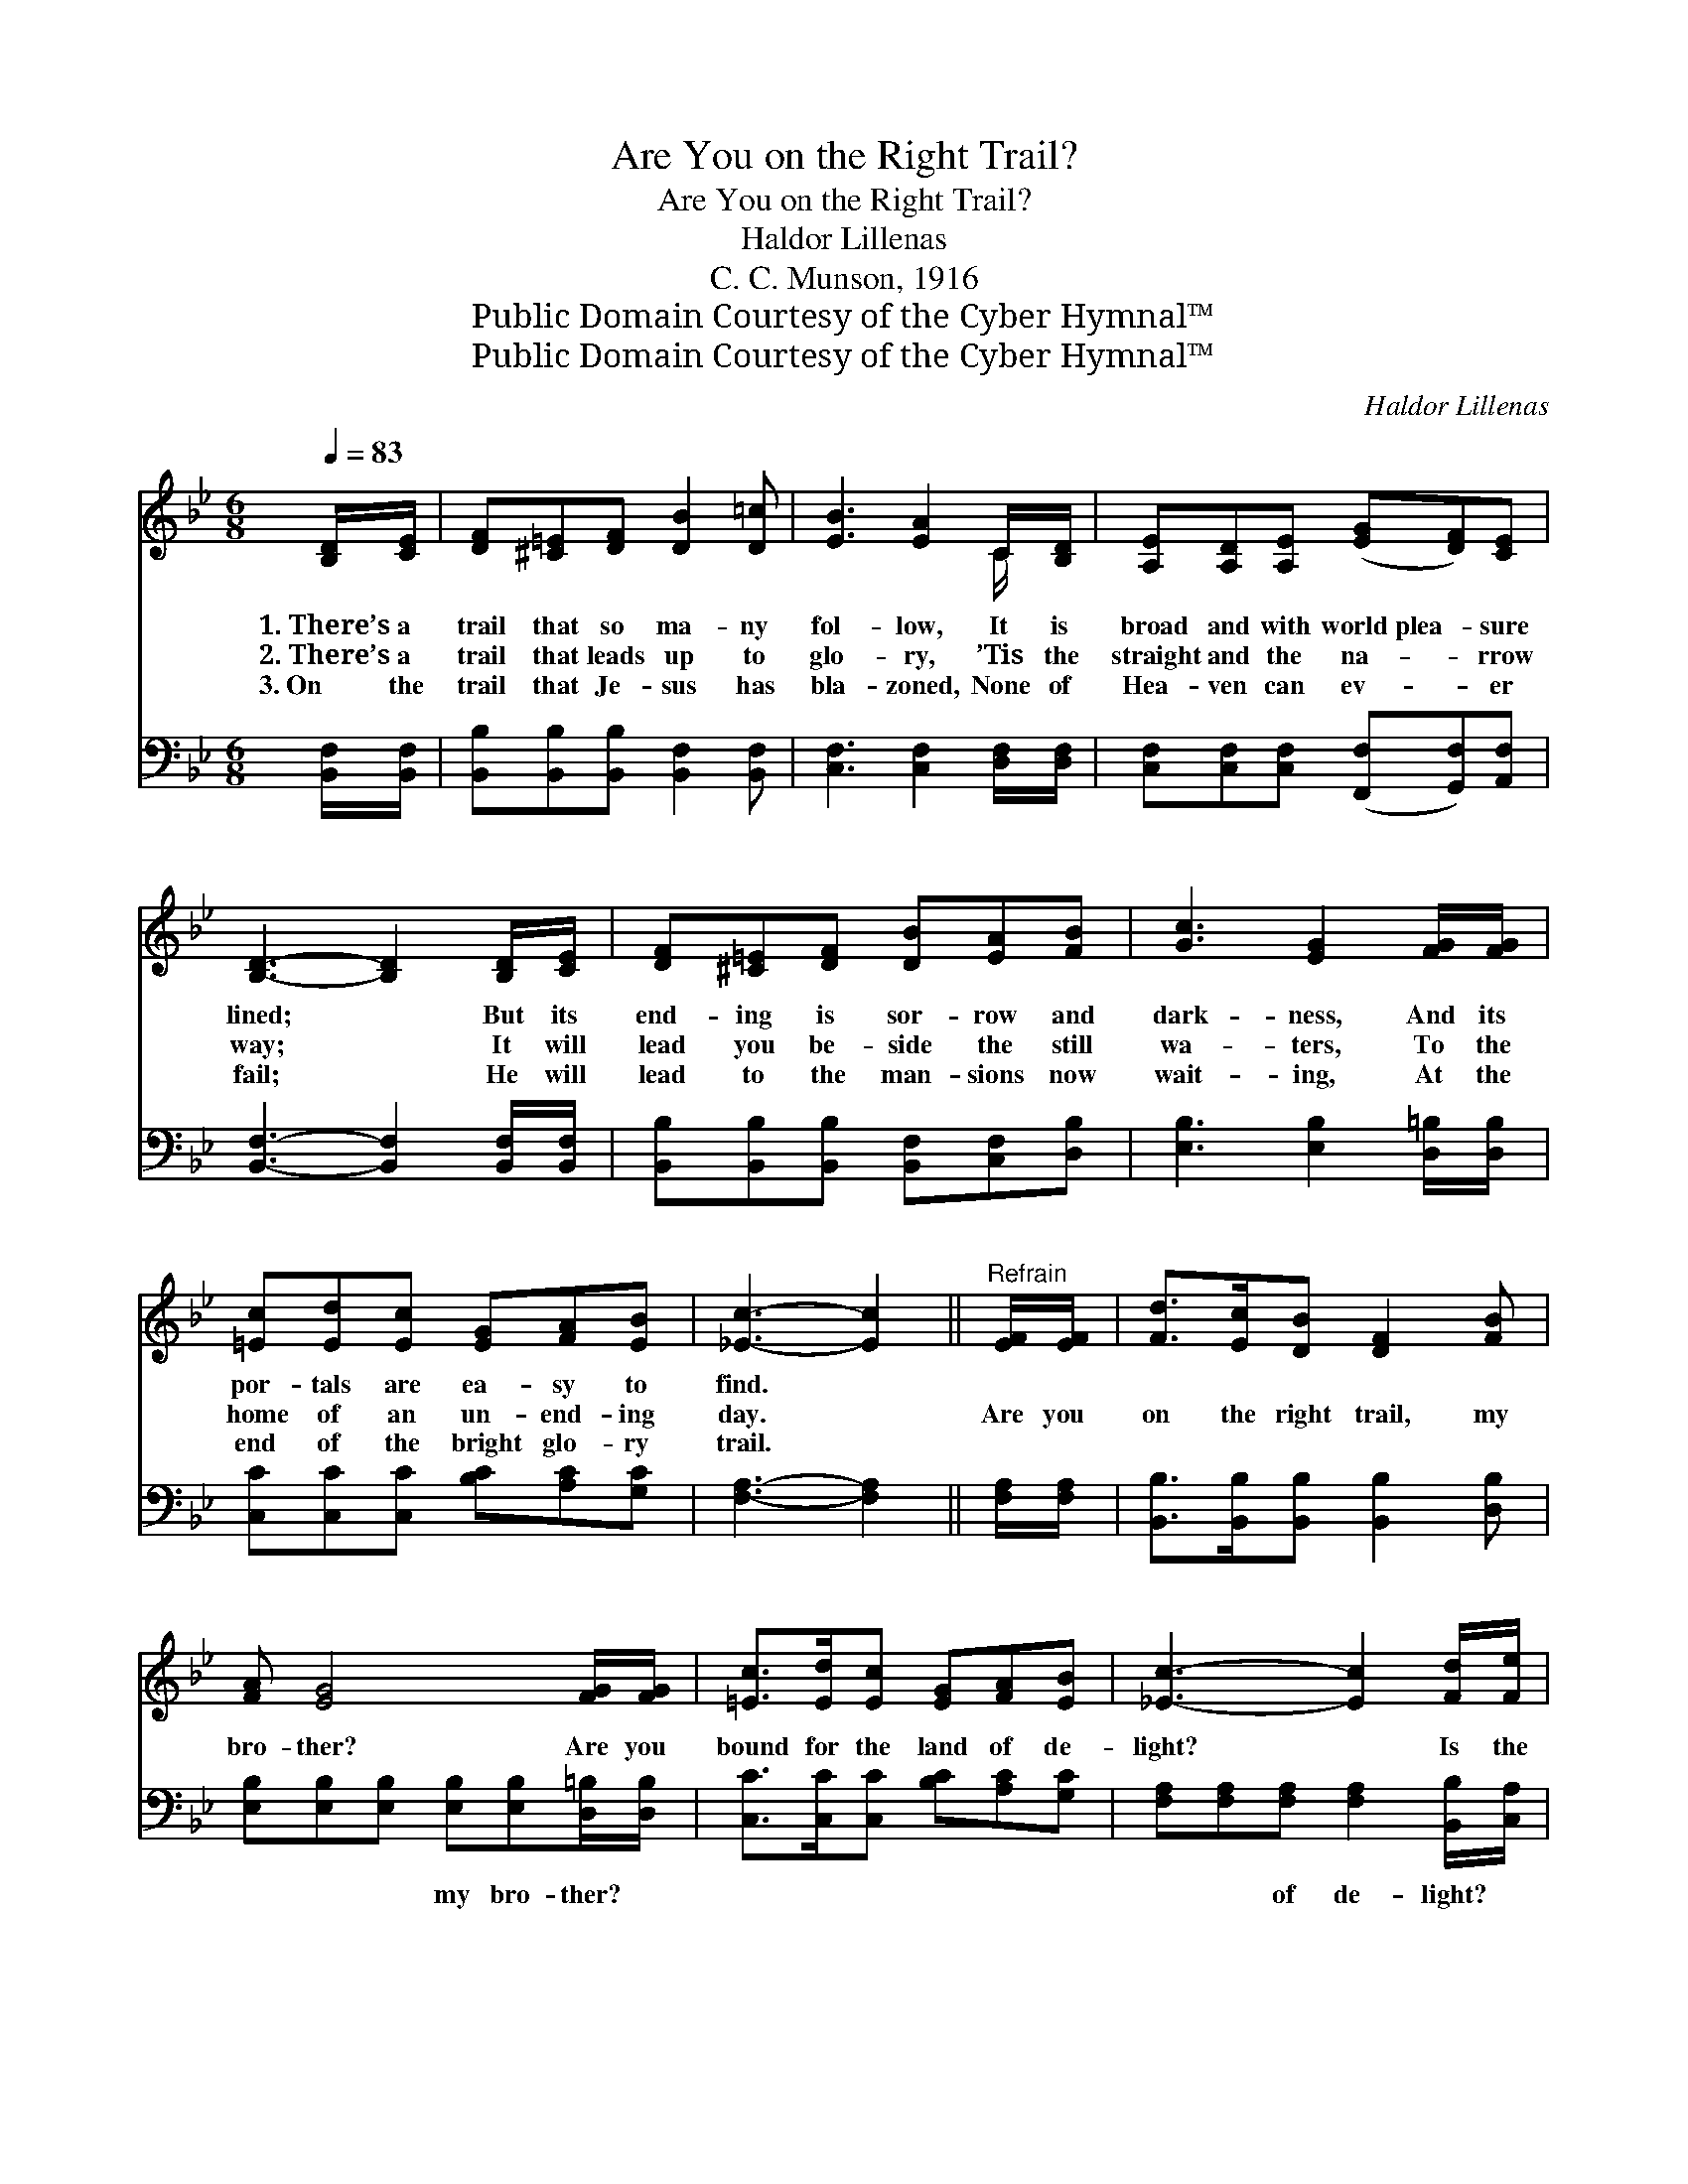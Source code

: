 X:1
T:Are You on the Right Trail?
T:Are You on the Right Trail?
T:Haldor Lillenas
T:C. C. Munson, 1916
T:Public Domain Courtesy of the Cyber Hymnal™
T:Public Domain Courtesy of the Cyber Hymnal™
C:Haldor Lillenas
Z:Public Domain
Z:Courtesy of the Cyber Hymnal™
%%score ( 1 2 ) ( 3 4 )
L:1/8
Q:1/4=83
M:6/8
K:Bb
V:1 treble 
V:2 treble 
V:3 bass 
V:4 bass 
V:1
 [B,D]/[CE]/ | [DF][^C=E][DF] [DB]2 [D=c] | [EB]3 [EA]2 C/[B,D]/ | [A,E][A,D][A,E] ([EG][DF])[CE] | %4
w: 1.~There’s a|trail that so ma- ny|fol- low, It is|broad and with world~plea- * sure|
w: 2.~There’s a|trail that leads up to|glo- ry, ’Tis the|straight and the na- * rrow|
w: 3.~On the|trail that Je- sus has|bla- zoned, None of|Hea- ven can ev- * er|
 [B,D]3- [B,D]2 [B,D]/[CE]/ | [DF][^C=E][DF] [DB][EA][FB] | [Gc]3 [EG]2 [FG]/[FG]/ | %7
w: lined; * But its|end- ing is sor- row and|dark- ness, And its|
w: way; * It will|lead you be- side the still|wa- ters, To the|
w: fail; * He will|lead to the man- sions now|wait- ing, At the|
 [=Ec][Ed][Ec] [EG][FA][EB] | [_Ec]3- [Ec]2 ||"^Refrain" [EF]/[EF]/ | [Fd]>[Ec][DB] [DF]2 [FB] | %11
w: por- tals are ea- sy to|find. *|||
w: home of an un- end- ing|day. *|Are you|on the right trail, my|
w: end of the bright glo- ry|trail. *|||
 [FA] [EG]4 [FG]/[FG]/ | [=Ec]>[Ed][Ec] [EG][FA][EB] | [_Ec]3- [Ec]2 [Fd]/[Fe]/ | %14
w: |||
w: bro- ther? Are you|bound for the land of de-|light? * Is the|
w: |||
 [Ff]>[Ff][Ff] [Fd][Fc][FB] | [GB] [Ge]4 [Ge]/[Ge]/ | [Fd]>[Fe][Fd] [=Ec][EG][_EA] | B3- [DB]2 |] %18
w: ||||
w: Sav- ior your guide and your|help- er? He will|lead to the man- sions of|light. *|
w: ||||
V:2
 x | x6 | x5 C/ x/ | x6 | x6 | x6 | x6 | x6 | x5 || x | x6 | x6 | x6 | x6 | x6 | x6 | x6 | %17
 DFE x2 |] %18
V:3
 [B,,F,]/[B,,F,]/ | [B,,B,][B,,B,][B,,B,] [B,,F,]2 [B,,F,] | [C,F,]3 [C,F,]2 [D,F,]/[D,F,]/ | %3
w: ~ ~|~ ~ ~ ~ ~|~ ~ ~ ~|
 [C,F,][C,F,][C,F,] ([F,,F,][G,,F,])[A,,F,] | [B,,F,]3- [B,,F,]2 [B,,F,]/[B,,F,]/ | %5
w: ~ ~ ~ ~ * ~|~ * ~ ~|
 [B,,B,][B,,B,][B,,B,] [B,,F,][C,F,][D,B,] | [E,B,]3 [E,B,]2 [D,=B,]/[D,B,]/ | %7
w: ~ ~ ~ ~ ~ ~|~ ~ ~ ~|
 [C,C][C,C][C,C] [B,C][A,C][G,C] | [F,A,]3- [F,A,]2 || [F,A,]/[F,A,]/ | %10
w: ~ ~ ~ ~ ~ ~|~ *|~ ~|
 [B,,B,]>[B,,B,][B,,B,] [B,,B,]2 [D,B,] | [E,B,][E,B,][E,B,] [E,B,][E,B,][D,=B,]/[D,B,]/ | %12
w: ~ ~ ~ ~ ~|~ ~ ~ my bro- ther? ~|
 [C,C]>[C,C][C,C] [B,C][A,C][G,C] | [F,A,][F,A,][F,A,] [F,A,]2 [B,,B,]/[C,A,]/ | %14
w: ~ ~ ~ ~ ~ ~|~ ~ of de- light? ~|
 [D,B,]>[D,B,][D,B,] [B,,B,][C,A,][D,B,] | [E,B,][E,B,][E,B,] [E,B,][E,B,][E,B,]/[E,B,]/ | %16
w: ~ ~ ~ ~ ~ ~|~ ~ ~ your helper ~ ~|
 [F,B,]>[F,A,][F,B,] [G,B,][F,C][F,C] | (B,A,)G, [B,,F,]2 |] %18
w: ~ ~ ~ ~ ~ ~|~ * of light|
V:4
 x | x6 | x6 | x6 | x6 | x6 | x6 | x6 | x5 || x | x6 | x6 | x6 | x6 | x6 | x6 | x6 | B,,3- x2 |] %18

